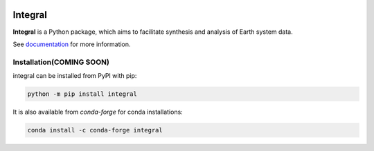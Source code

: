 .. image:: https://img.shields.io/github/workflow/status/NCAR/integral/CI?logo=github&style=for-the-badge
    :target: https://github.com/NCAR/integral/actions
    :alt: GitHub Workflow CI Status

.. image:: https://img.shields.io/github/workflow/status/NCAR/integral/code-style?label=Code%20Style&style=for-the-badge
    :target: https://github.com/NCAR/integral/actions
    :alt: GitHub Workflow Code Style Status

.. image:: https://img.shields.io/codecov/c/github/NCAR/integral.svg?style=for-the-badge
    :target: https://codecov.io/gh/NCAR/integral
    :alt: Codecov Status

.. image:: https://img.shields.io/readthedocs/integral/latest.svg?style=for-the-badge
    :target: https://integral.readthedocs.io/en/latest/?badge=latest
    :alt: Documentation Status

.. image:: https://img.shields.io/pypi/v/integral?logo=pypi&style=for-the-badge
    :target: https://pypi.org/project/integral
    :alt: Python Package Index

.. image:: https://img.shields.io/conda/vn/conda-forge/integral.svg?style=for-the-badge
    :target: https://anaconda.org/conda-forge/integral
    :alt: Conda Version


========
Integral
========

**Integral** is a Python package, which aims to facilitate synthesis and analysis of Earth system data.


See documentation_ for more information.

.. _documentation: https://integral.readthedocs.io


Installation(COMING SOON)
-------------------------

integral can be installed from PyPI with pip:

.. code-block:: bash

    python -m pip install integral


It is also available from `conda-forge` for conda installations:

.. code-block:: bash

    conda install -c conda-forge integral
